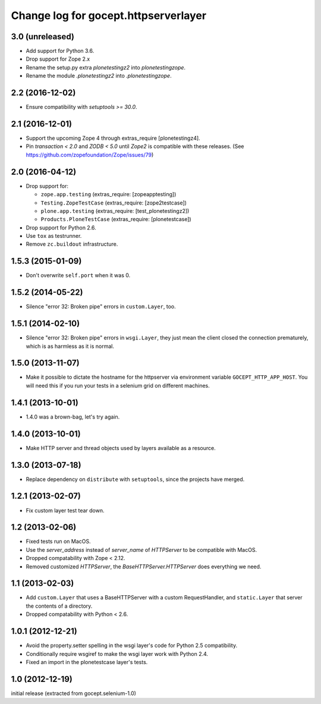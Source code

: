 =====================================
Change log for gocept.httpserverlayer
=====================================


3.0 (unreleased)
================

- Add support for Python 3.6.

- Drop support for Zope 2.x

- Rename the setup.py extra `plonetestingz2` into `plonetestingzope`.

- Rename the module `.plonetestingz2` into `.plonetestingzope`.


2.2 (2016-12-02)
================

- Ensure compatibility with `setuptools >= 30.0`.


2.1 (2016-12-01)
================

- Support the upcoming Zope 4 through extras_require [plonetestingz4].

- Pin `transaction < 2.0` and `ZODB < 5.0` until `Zope2` is compatible with
  these releases. (See https://github.com/zopefoundation/Zope/issues/79)


2.0 (2016-04-12)
================

- Drop support for:

  - ``zope.app.testing`` (extras_require: [zopeapptesting])

  - ``Testing.ZopeTestCase`` (extras_require: [zope2testcase])

  - ``plone.app.testing`` (extras_require: [test_plonetestingz2])

  - ``Products.PloneTestCase`` (extras_require: [plonetestcase])

- Drop support for Python 2.6.

- Use ``tox`` as testrunner.

- Remove ``zc.buildout`` infrastructure.


1.5.3 (2015-01-09)
==================

- Don't overwrite ``self.port`` when it was 0.


1.5.2 (2014-05-22)
==================

- Silence "error 32: Broken pipe" errors in ``custom.Layer``, too.


1.5.1 (2014-02-10)
==================

- Silence "error 32: Broken pipe" errors in ``wsgi.Layer``, they just
  mean the client closed the connection prematurely, which is as
  harmless as it is normal.


1.5.0 (2013-11-07)
==================

- Make it possible to dictate the hostname for the httpserver via environment
  variable ``GOCEPT_HTTP_APP_HOST``. You will need this if you run your tests
  in a selenium grid on different machines.


1.4.1 (2013-10-01)
==================

- 1.4.0 was a brown-bag, let's try again.


1.4.0 (2013-10-01)
==================

- Make HTTP server and thread objects used by layers available as a resource.


1.3.0 (2013-07-18)
==================

- Replace dependency on ``distribute`` with ``setuptools``, since the projects have merged.


1.2.1 (2013-02-07)
==================

- Fix custom layer test tear down.


1.2 (2013-02-06)
================

- Fixed tests run on MacOS.

- Use the `server_address` instead of `server_name` of `HTTPServer` to be
  compatible with MacOS.

- Dropped compatability with Zope < 2.12.

- Removed customized `HTTPServer`, the `BaseHTTPServer.HTTPServer` does
  everything we need.


1.1 (2013-02-03)
================

- Add ``custom.Layer`` that uses a BaseHTTPServer with a custom RequestHandler,
  and ``static.Layer`` that server the contents of a directory.

- Dropped compatability with Python < 2.6.


1.0.1 (2012-12-21)
==================

- Avoid the property.setter spelling in the wsgi layer's code for Python 2.5
  compatibility.

- Conditionally require wsgiref to make the wsgi layer work with Python 2.4.

- Fixed an import in the plonetestcase layer's tests.


1.0 (2012-12-19)
================

initial release (extracted from gocept.selenium-1.0)
